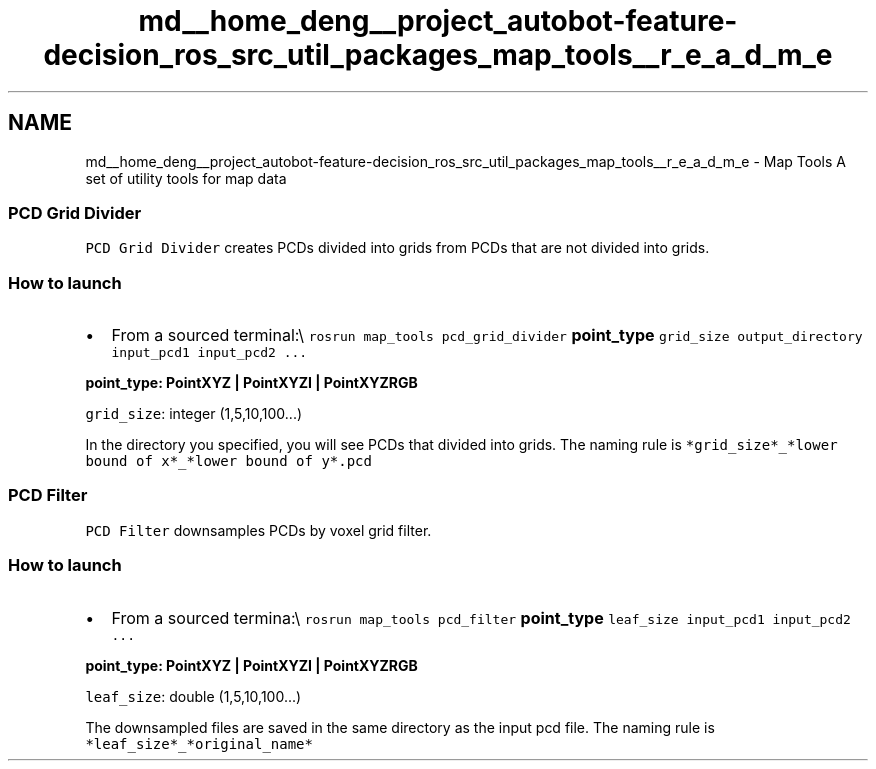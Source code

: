 .TH "md__home_deng__project_autobot-feature-decision_ros_src_util_packages_map_tools__r_e_a_d_m_e" 3 "Fri May 22 2020" "Autoware_Doxygen" \" -*- nroff -*-
.ad l
.nh
.SH NAME
md__home_deng__project_autobot-feature-decision_ros_src_util_packages_map_tools__r_e_a_d_m_e \- Map Tools 
A set of utility tools for map data
.PP
.SS "PCD Grid Divider"
.PP
\fCPCD Grid Divider\fP creates PCDs divided into grids from PCDs that are not divided into grids\&.
.PP
.SS "How to launch"
.PP
.IP "\(bu" 2
From a sourced terminal:\\ \fCrosrun map_tools pcd_grid_divider \fBpoint_type\fP grid_size output_directory input_pcd1 input_pcd2 \&.\&.\&.\fP
.PP
.PP
\fC\fBpoint_type\fP\fP: PointXYZ | PointXYZI | PointXYZRGB
.PP
\fCgrid_size\fP: integer (1,5,10,100\&.\&.\&.)
.PP
In the directory you specified, you will see PCDs that divided into grids\&. The naming rule is \fC*grid_size*_*lower bound of x*_*lower bound of y*\&.pcd\fP
.PP
.SS "PCD Filter"
.PP
\fCPCD Filter\fP downsamples PCDs by voxel grid filter\&.
.PP
.SS "How to launch"
.PP
.IP "\(bu" 2
From a sourced termina:\\ \fCrosrun map_tools pcd_filter \fBpoint_type\fP leaf_size input_pcd1 input_pcd2 \&.\&.\&.\fP
.PP
.PP
\fC\fBpoint_type\fP\fP: PointXYZ | PointXYZI | PointXYZRGB
.PP
\fCleaf_size\fP: double (1,5,10,100\&.\&.\&.)
.PP
The downsampled files are saved in the same directory as the input pcd file\&. The naming rule is \fC*leaf_size*_*original_name*\fP 
